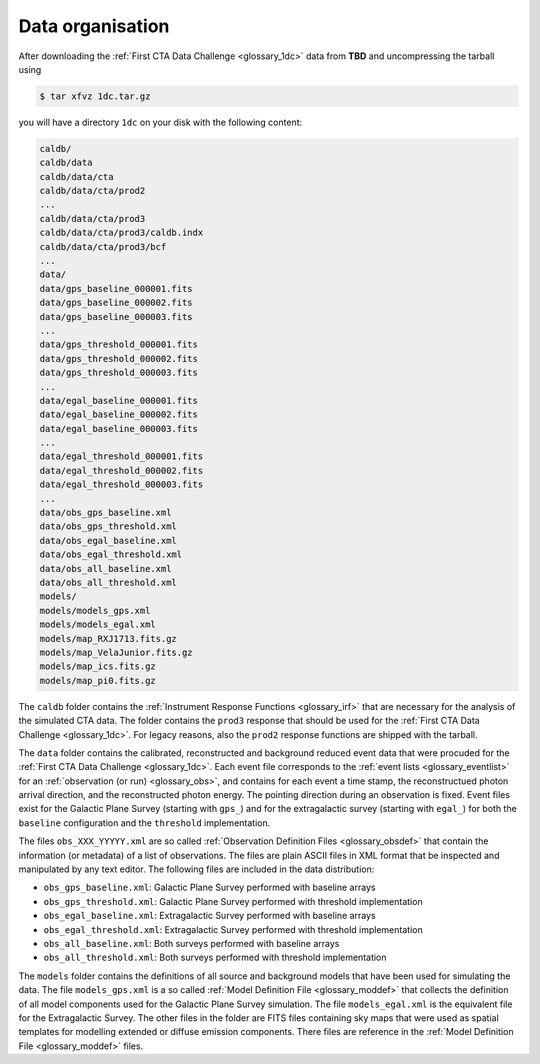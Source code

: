 .. _1dc_first_data:

Data organisation
-----------------

After downloading the
:ref:`First CTA Data Challenge <glossary_1dc>`
data from **TBD** and uncompressing the tarball using

.. code-block:: bash

   $ tar xfvz 1dc.tar.gz

you will have a directory ``1dc`` on your disk with the following content:

.. code-block:: bash

   caldb/
   caldb/data
   caldb/data/cta
   caldb/data/cta/prod2
   ...
   caldb/data/cta/prod3
   caldb/data/cta/prod3/caldb.indx
   caldb/data/cta/prod3/bcf
   ...
   data/
   data/gps_baseline_000001.fits
   data/gps_baseline_000002.fits
   data/gps_baseline_000003.fits
   ...
   data/gps_threshold_000001.fits
   data/gps_threshold_000002.fits
   data/gps_threshold_000003.fits
   ...
   data/egal_baseline_000001.fits
   data/egal_baseline_000002.fits
   data/egal_baseline_000003.fits
   ...
   data/egal_threshold_000001.fits
   data/egal_threshold_000002.fits
   data/egal_threshold_000003.fits
   ...
   data/obs_gps_baseline.xml
   data/obs_gps_threshold.xml
   data/obs_egal_baseline.xml
   data/obs_egal_threshold.xml
   data/obs_all_baseline.xml
   data/obs_all_threshold.xml
   models/
   models/models_gps.xml
   models/models_egal.xml
   models/map_RXJ1713.fits.gz
   models/map_VelaJunior.fits.gz
   models/map_ics.fits.gz
   models/map_pi0.fits.gz

The ``caldb`` folder contains the
:ref:`Instrument Response Functions <glossary_irf>`
that are necessary for the analysis of the simulated CTA data.
The folder contains the ``prod3`` response that should be used for the
:ref:`First CTA Data Challenge <glossary_1dc>`.
For legacy reasons, also the ``prod2`` response functions are shipped with
the tarball.

The ``data`` folder contains the calibrated, reconstructed and background
reduced event data that were procuded for the
:ref:`First CTA Data Challenge <glossary_1dc>`.
Each event file corresponds to the
:ref:`event lists <glossary_eventlist>`
for an
:ref:`observation (or run) <glossary_obs>`, and contains for each event a
time stamp, the reconstructued photon arrival direction, and the reconstructed
photon energy.
The pointing direction during an observation is fixed.
Event files exist for the Galactic Plane Survey (starting with ``gps_``) and
for the extragalactic survey (starting with ``egal_``) for both
the ``baseline`` configuration and the ``threshold`` implementation.

The files ``obs_XXX_YYYYY.xml`` are so called
:ref:`Observation Definition Files <glossary_obsdef>`
that contain the information (or metadata) of a list of observations.
The files are plain ASCII files in XML format that be inspected and
manipulated by any text editor.
The following files are included in the data distribution:

* ``obs_gps_baseline.xml``: Galactic Plane Survey performed with baseline arrays
* ``obs_gps_threshold.xml``: Galactic Plane Survey performed with threshold implementation
* ``obs_egal_baseline.xml``: Extragalactic Survey performed with baseline arrays
* ``obs_egal_threshold.xml``: Extragalactic Survey performed with threshold implementation
* ``obs_all_baseline.xml``: Both surveys performed with baseline arrays
* ``obs_all_threshold.xml``: Both surveys performed with threshold implementation

The ``models`` folder contains the definitions of all source and background
models that have been used for simulating the data.
The file ``models_gps.xml`` is a so called
:ref:`Model Definition File <glossary_moddef>`
that collects the definition of all model components used for the Galactic
Plane Survey simulation.
The file ``models_egal.xml`` is the equivalent file for the Extragalactic
Survey.
The other files in the folder are FITS files containing sky maps that were
used as spatial templates for modelling extended or diffuse emission components.
There files are reference in the
:ref:`Model Definition File <glossary_moddef>`
files.



